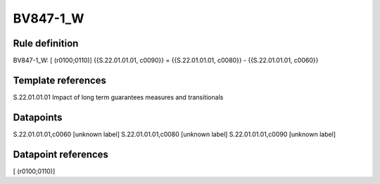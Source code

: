 =========
BV847-1_W
=========

Rule definition
---------------

BV847-1_W: [ (r0100;0110)] {{S.22.01.01.01, c0090}} = {{S.22.01.01.01, c0080}} - {{S.22.01.01.01, c0060}}


Template references
-------------------

S.22.01.01.01 Impact of long term guarantees measures and transitionals


Datapoints
----------

S.22.01.01.01,c0060 [unknown label]
S.22.01.01.01,c0080 [unknown label]
S.22.01.01.01,c0090 [unknown label]


Datapoint references
--------------------

[ (r0100;0110)]